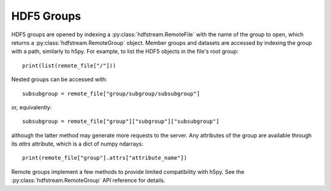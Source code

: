 HDF5 Groups
-----------

HDF5 groups are opened by indexing a :py:class:`hdfstream.RemoteFile`
with the name of the group to open, which returns a
:py:class:`hdfstream.RemoteGroup` object. Member groups and datasets
are accessed by indexing the group with a path, similarly to h5py. For
example, to list the HDF5 objects in the file's root group::

  print(list(remote_file["/"]))

Nested groups can be accessed with::

  subsubgroup = remote_file["group/subgroup/subsubgroup"]

or, equivalently::

  subsubgroup = remote_file["group"]["subgroup"]["subsubgroup"]

although the latter method may generate more requests to the
server. Any attributes of the group are available through its `attrs`
attribute, which is a dict of numpy ndarrays::

  print(remote_file["group"].attrs["attribute_name"])

Remote groups implement a few methods to provide limited compatibility
with h5py. See the :py:class:`hdfstream.RemoteGroup` API reference for
details.
